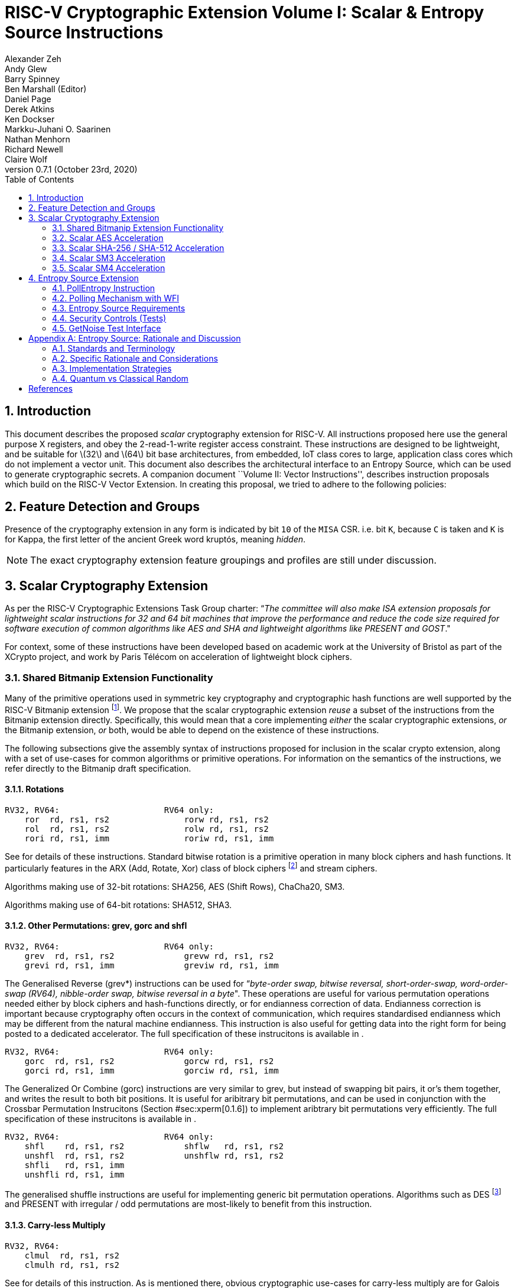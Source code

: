 
= RISC-V Cryptographic Extension Volume I: Scalar & Entropy Source Instructions
Alexander Zeh; Andy Glew; Barry Spinney; Ben Marshall (Editor); Daniel Page; Derek Atkins; Ken Dockser; Markku-Juhani O. Saarinen; Nathan Menhorn; Richard Newell; Claire Wolf
v0.7.1 (October 23rd, 2020)
:doctype: article:
:lang: en
:toc: left
:numbered:


[[sec:scalar:intro]]
== Introduction

This document describes the proposed _scalar_ cryptography extension for
RISC-V. All instructions proposed here use the general purpose X
registers, and obey the 2-read-1-write register access constraint. These
instructions are designed to be lightweight, and be suitable for
latexmath:[$32$] and latexmath:[$64$] bit base architectures, from
embedded, IoT class cores to large, application class cores which do not
implement a vector unit. This document also describes the architectural
interface to an Entropy Source, which can be used to generate
cryptographic secrets. A companion document ``Volume II: Vector
Instructions'', describes instruction proposals which build on the
RISC-V Vector Extension. In creating this proposal, we tried to adhere
to the following policies:

[[sec:scalar:features]]
== Feature Detection and Groups

Presence of the cryptography extension in any form is indicated
by bit `10` of the `MISA` CSR.
i.e. bit `K`, because `C` is taken and `K` is for Kappa, the
first letter of the ancient Greek word kruptós,
meaning _hidden_.

NOTE: The exact cryptography extension feature groupings and profiles
are still under discussion.

[[sec:scalar]]
== Scalar Cryptography Extension

As per the RISC-V Cryptographic Extensions Task Group charter: “_The
committee will also make ISA extension proposals for lightweight scalar
instructions for 32 and 64 bit machines that improve the performance and
reduce the code size required for software execution of common
algorithms like AES and SHA and lightweight algorithms like PRESENT and
GOST_."

For context, some of these instructions have been developed based on
academic work at the University of Bristol as part of the XCrypto
project, and work by Paris Télécom on acceleration of lightweight block
ciphers.

[[sec:scalar:bitmanip]]
=== Shared Bitmanip Extension Functionality

Many of the primitive operations used in symmetric key cryptography and
cryptographic hash functions are well supported by the RISC-V Bitmanip
extension footnote:[At the time of writing, the Bitmanip extension is
still undergoing standardisation. Please refer to the Bitmanip draft
specification directly for the latest information, as it may be slightly
ahead of what is described here.]. We propose that the scalar
cryptographic extension _reuse_ a subset of the instructions from the
Bitmanip extension directly. Specifically, this would mean that a core
implementing _either_ the scalar cryptographic extensions, _or_ the
Bitmanip extension, _or_ both, would be able to depend on the existence
of these instructions.

The following subsections give the assembly syntax of instructions
proposed for inclusion in the scalar crypto extension, along with a set
of use-cases for common algorithms or primitive operations. For
information on the semantics of the instructions, we refer directly to
the Bitmanip draft specification.

[[sec:scalar:bitmanip:rotate]]
==== Rotations

....
RV32, RV64:                     RV64 only:
    ror  rd, rs1, rs2               rorw rd, rs1, rs2
    rol  rd, rs1, rs2               rolw rd, rs1, rs2
    rori rd, rs1, imm               roriw rd, rs1, imm
....

See for details of these instructions. Standard bitwise rotation is a
primitive operation in many block ciphers and hash functions. It
particularly features in the ARX (Add, Rotate, Xor) class of block
ciphers
footnote:[https://www.cosic.esat.kuleuven.be/ecrypt/courses/albena11/slides/nicky_mouha_arx-slides.pdf]
and stream ciphers.

Algorithms making use of 32-bit rotations: SHA256, AES (Shift Rows),
ChaCha20, SM3.

Algorithms making use of 64-bit rotations: SHA512, SHA3.

[[sec:scalar:bitmanip:grev]]
==== Other Permutations: grev, gorc and shfl

....
RV32, RV64:                     RV64 only:
    grev  rd, rs1, rs2              grevw rd, rs1, rs2
    grevi rd, rs1, imm              greviw rd, rs1, imm
....

The Generalised Reverse (grev*) instructions can be used for
“_byte-order swap, bitwise reversal, short-order-swap, word-order-swap
(RV64), nibble-order swap, bitwise reversal in a byte_". These
operations are useful for various permutation operations needed either
by block ciphers and hash-functions directly, or for endianness
correction of data. Endianness correction is important because
cryptography often occurs in the context of communication, which
requires standardised endianness which may be different from the natural
machine endianness. This instruction is also useful for getting data
into the right form for being posted to a dedicated accelerator. The
full specification of these instrucitons is available in .

....
RV32, RV64:                     RV64 only:
    gorc  rd, rs1, rs2              gorcw rd, rs1, rs2
    gorci rd, rs1, imm              gorciw rd, rs1, imm
....


The Generalized Or Combine (gorc) instructions are very similar to grev,
but instead of swapping bit pairs, it or’s them together, and writes the
result to both bit positions. It is useful for aribitrary bit
permutations, and can be used in conjunction with the Crossbar
Permutation Instrucitons (Section #sec:xperm[0.1.6]) to implement
aribtrary bit permutations very efficiently. The full specification of
these instrucitons is available in .

....
RV32, RV64:                     RV64 only:
    shfl    rd, rs1, rs2            shflw   rd, rs1, rs2
    unshfl  rd, rs1, rs2            unshflw rd, rs1, rs2
    shfli   rd, rs1, imm
    unshfli rd, rs1, imm
....


The generalised shuffle instructions are useful for implementing generic
bit permutation operations. Algorithms such as DES footnote:[One might
reasonably argue that given the heritage of DES, it’s support shouldn’t
really be any sort of consideration for a forward looking ISA like
RISC-V.] and PRESENT with irregular / odd permutations are most-likely
to benefit from this instruction.

==== Carry-less Multiply

....
RV32, RV64:
    clmul  rd, rs1, rs2
    clmulh rd, rs1, rs2
....

See for details of this instruction. As is mentioned there, obvious
cryptographic use-cases for carry-less multiply are for Galois Counter
Mode (GCM) block cipher operations
footnote:[https://en.wikipedia.org/wiki/Galois/Counter_Mode]. GCM is
recommended by NIST as a block cipher mode of operation , and is the
only _required_ mode for the TLS 1.3 protocol.

==== Logic With Negate

....
RV32, RV64:
    andn rd, rs1, rs2
    orn  rd, rs1, rs2
    xorn rd, rs1, rs2
....

See for details of these instructions. These instructions are useful
inside hash functions, block ciphers and for implementing software based
side-channel countermeasures like masking. The andn instruction is also
useful for constant time word-select in systems without the ternary
Bitmanip cmov instruction.

Useful for: SHA3 Chi step, bitsliced function implementations and
software based power/EM side-channel countermeasures based on masking.

==== Packing

....
RV32, RV64:                         RV64:
    pack rd, rs1, rs2                   packw rd, rs1, rs2
    packu rd, rs1, rs2                  packuw rd, rs1, rs2
    packh rd, rs1, rs2
....


See for details of these instructions. Some lightweight block ciphers
(e.g. SPARX ) use sub-word data types in their primitives. The Bitmanip
pack instructions are useful for performing rotations on 16-bit data
elements. They are also useful for re-arranging halfwords within words,
and generally getting data into the right shape prior to applying
transforms. This is particularly useful for cryptographic algorithms
which pass inputs around as byte strings, but can operate on words made
out of those byte strings.

Algorithms with sub-word rotations/shifts: SPARX.

Algorithms benefiting from packing bytes into words: AES, SHA2, SHA3.

[[sec:xperm]]
==== Crossbar Permutation Instructions

....
RV32, RV64:
    xperm.n rd, rs1, rs2
    xperm.b rd, rs1, rs2
....

See for a complete description of this instruction.

The xperm.n instruction operates on nibbles. The register contains a
vector of latexmath:[$\XLEN/4$] latexmath:[$4$]-bit elements. The
register contains a vector of latexmath:[$\XLEN/4$] latexmath:[$4$]-bit
indexes. The result is each element in replaced by the indexed element
in , or zero if the index into is out of bounds.

The xperm.b instruction operates on bytes. The register contains a
vector of latexmath:[$\XLEN/8$] latexmath:[$8$]-bit elements. The
register contains a vector of latexmath:[$\XLEN/8$] latexmath:[$8$]-bit
indexes. The result is each element in replaced by the indexed element
in , or zero if the index into is out of bounds.

The instruction can be used to implement aribitrary bit permutations.
For cryptography, they can accelerate bit-sliced implementations,
permutation layers of block ciphers, masking based countermeasures and
SBox operations.

Figure #fig:example:xperm[[fig:example:xperm]] shows example
implementations of the latexmath:[$4$]-bit PRINCE SBox using the
instructions. Other lightweight block ciphers using latexmath:[$4$]-bit
SBoxes include PRESENT, Rectangle, GIFT, Twine, Skinny, MANTIS, Midori .

National ciphers using latexmath:[$8$]-bit SBoxes include Camellia
(Japan), Aria (Korea), AES (USA, Belgium), SM4 (China) and Kuznyechik
(Russia). All of these SBoxes can be implemented efficiently, in
constant time, using the xperm.b
instructionfootnote:[http://svn.clairexen.net/handicraft/2020/lut4perm/demo02.cc].
Note that this technique is also suitable for masking based side-channel
countermeasures.

....
prince_sbox_rv64:
    li  t0, 0x4D5E087619CA23FB  // Load the prince block cipher SBox
    xperm.n a0, t0, a0          // a0.4[i] = t0.4[a0.4[i]]
    ret

prince_sbox_rv32:
    li  t0, 0x4D5E0876  // Load last  8 elements of prince sbox
    li  t1, 0x19CA23FB  // Load first 8 elements of prince sbox
    li  t2, 0x88888888  // Bit mask for MS bits of index nibbles.
    xperm.n a1, t1, a0  // a1.4[i] = t1.4[a0.4[i]] if a0.4[i] < 8 else 0
    xor     a0, a0, t2  // Toggle MS bit of each nibble in input vector
    xperm.n a0, t0, a0  // a0.4[i] = t1.4[a0.4[i]] if a0.4[i] < 8 else 0
    or      a0, a0, a1  // Or results together.
    ret
....



[[sec:scalar:aes]]
=== Scalar AES Acceleration

This section details proposals for acceleration of the AES block cipher
within a scalar RISC-V core, obeying the two-read-one-write constraint
on general purpose register file accesses. Supporting material,
including rationale and a design space exploration for these
instructions can be found in .

[[sec:scalar:aes:rv32]]
==== RV32 Instructions

....
aes32esi  rd, rs1, rs2, bs // Encrypt: SubBytes
aes32esmi rd, rs1, rs2, bs // Encrypt: SubBytes & MixColumns
aes32dsi  rd, rs1, rs2, bs // Decrypt: SubBytes
aes32dsmi rd, rs1, rs2, bs // Decrypt: SubBytes & MixColumns
....

These instructions are a very lightweight proposal, derived from . They
are designed to enable a partial T-Table based implementation of AES in
hardware, where the SubBytes, ShiftRows and MixColumns transformations
are all rolled into a single instruction, with the per-byte results then
accumulated. The bs immediate operand is a 2-bit _Byte Select_, and
indicates which byte of the input word is operated on. SAIL Model code
for each instruction is found in figure
#fig:sail:aes:rv32[[fig:sail:aes:rv32]].

These instructions use the Equivalent Inverse Cipher construction . This
affects the computation of the KeySchedule, as shown in .

....
function clause execute   (AES32 (bs, rs2, rs1, rd, op))={
  let rs1_val : xlenbits = X(rs1);
  let rs2_val : xlenbits = X(rs2);
  let shamt   : bits(6)  = (0b0 @ bs @ 0b000); /* shamt = bs*8 */
  let si      : bits(8)  = (rs2_val >> shamt)[7..0]; /* SBox Input */
  let so      : bits(8)  = if (aes_op_fwd(op)) then aes_sbox_fwd(si)
                                                else aes_sbox_inv(si);
  let mixed   : xlenbits =
    if(aes_op_does_mix(op)) then
      if(aes_op_fwd(op)) then aes_mixcolumn_byte_fwd(so)
                          else aes_mixcolumn_byte_inv(so)
    else
        0x000000 @ so;
  let result  : xlenbits = rs1_val ^ (mixed << shamt) ^ (mixed >> (0b100000-shamt));
  X(rd)       = result;
  RETIRE_SUCCESS
}
....

[[sec:scalar:aes:rv64]]
==== RV64 Instructions

....
aes64ks1i rd, rs1, rcon // KeySchedule: SubBytes, Rotate, Round Const
aes64ks2  rd, rs1, rs2  // KeySchedule: XOR summation
aes64im   rd, rs1       // KeySchedule: InvMixColumns for Decrypt
aes64esm  rd, rs1, rs2  // Round: ShiftRows, SubBytes, MixColumns
aes64es   rd, rs1, rs2  // Round: ShiftRows, SubBytes
aes64dsm  rd, rs1, rs2  // Round: InvShiftRows, InvSubBytes, InvMixColumns
aes64ds   rd, rs1, rs2  // Round: InvShiftRows, InvSubBytes
....

These instructions are for RV64 only. They implement the SubBytes,
ShiftRows and MixColumns transformations of AES. Each round instruction
takes two 64-bit registers as input, representing the 128-bit state of
the AES cipher, and outputs one 64-bit result, i.e. half of the next
round state. The byte mapping of input register values to AES state and
output register values is shown in . Pseudocode for the instructions is
illustrated in .

* The / instructions are used in the encrypt KeySchedule. implements the
  rotation, SubBytes and Round Constant addition steps. implements the
  remaining xor operations.

* The instruction applies the inverse MixColumns transformation to two
  columns of the state array, packed into a single 64-bit register. It is
  used to create the inverse cipher KeySchedule, according to the
  equivalent inverse cipher construction in .

* The / instructions perform the (Inverse) SubBytes, ShiftRows and
  MixColumns Transformations.

* The / instructions perform the (Inverse) SubBytes and ShiftRows
  Transformations. They are used for the last round only.

* Computing the next round state uses two instructions. The high or low
  8 bytes of the next state are selected by swapping the order of the
  source registers. The following code snippet shows one round of the AES
  block encryption. t0 and t1 hold the current round state. t2 and t3 hold
  the next round state.
+
....
aes64esm t2, t0, t1 // ShiftRows, SubBytes, MixColumns bytes 0..7
aes64esm t3, t1, t0 // "          "         "          "     8..15
....

This proposal requires latexmath:[$6$] instructions per AES round:
latexmath:[$2$] instructions to load the round key, latexmath:[$2$] to
add the round key to the current state and latexmath:[$2$] of the
relevant AES encrypt/decrypt instructions to perform the SubBytes,
ShiftRows and MixColumns round functions. An un-rolled AES-128 block
encryption with an offline KeySchedule hence requires latexmath:[$69$]
instructions in total.

These instructions are amenable to macro-op fusion. The recommended
sequences are:

....
aes64esm rd1, rs1, rs2 // Different destination registers,
aes64esm rd2, rs2, rs1 // identical source registers with swapped order.
....

This is similar to the recommended , sequence in the M extension to
compute a full latexmath:[$32*32->64$] bit multiplication result .

Unlike the latexmath:[$32$]-bit AES instructions, the
latexmath:[$64$]-bit variants _do not_ use the Equivalent Inverse Cipher
construction .

image:diagrams/aes-rv64-state.png[ Mapping of AES state between input
and output registers for the round instructions. Rout1 is given by , and
Rout2 by . The ShiftRows blocks show how to select the relevant
latexmath:[$8$] bytes for further processing from the concatenation rs2
|| rs1. ,scaledwidth=80.0%]

....
function crypto_aes64   (rd    , rs1   , rs2   , enc , mix )  = {
  let sr : bits( 64) = match enc {
    true  => aes_rv64_shiftrows_fwd(X(rs2)[63..0], X(rs1)[63..0]), /*Encrypt*/
    false => aes_rv64_shiftrows_inv(X(rs2)[63..0], X(rs1)[63..0])  /*Decrypt*/
  };
  let wd : bits( 64) = sr[63..0];
  let sb : bits( 64) = match enc {
    true  => aes_apply_fwd_sbox_to_each_byte(wd),               /* Encrypt */
    false => aes_apply_inv_sbox_to_each_byte(wd)                /* Decrypt */
  };
  X(rd)  = match (mix, enc) {
    (true,true ) => aes_mixcolumn_fwd(sb[63..32]) @ aes_mixcolumn_fwd(sb[31..0]),
    (true,false) => aes_mixcolumn_inv(sb[63..32]) @ aes_mixcolumn_inv(sb[31..0]),
    (false, _  ) => sb
  };
  RETIRE_SUCCESS
}

function clause execute (AES64_KS1I (rcon,rs1,rd)) = {
    let tmp1  : bits(32) = X(rs1)[63..32];
    let rc    : bits(32) = aes_decode_rcon(rcon);
    let tmp2  : bits(32) = if rcon==0xA then tmp1 else ror32(tmp1, 8);
    let tmp3  : bits(32) = aes_sbox_fwd(tmp2[31..24]) @ aes_sbox_fwd(tmp2[23..16]) @
                           aes_sbox_fwd(tmp2[15.. 8]) @ aes_sbox_fwd(tmp2[ 7.. 0]) ;
    let result : bits(64) = (tmp3 ^ rc) @ (tmp3 ^ rc);
    X(rd)      = EXTZ(result); RETIRE_SUCCESS
}

function clause execute (AES64_KS2 (rs2,rs1,rd)) = {
    let w0 : bits(32) = X(rs1)[63..32] ^ X(rs2)[31..0];
    let w1 : bits(32) = X(rs1)[63..32] ^ X(rs2)[31..0] ^ X(rs2)[63..32];
    X(rd)  = w1 @ w0; RETIRE_SUCCESS
}

function clause execute (AES64_IM (rs1,rd)) = {
    let w0 : bits(32) = aes_mixcolumn_inv(X(rs1)[31.. 0]);
    let w1 : bits(32) = aes_mixcolumn_inv(X(rs1)[63..32]);
    X(rd)  = w1 @ w0; RETIRE_SUCCESS
}
....



[[sec:scalar:sha2]]
=== Scalar SHA-256 / SHA-512 Acceleration

==== SHA-256 Instructions

....
RV32 / RV64:
    sha256sig0 rd, rs1
    sha256sig1 rd, rs1
    sha256sum0 rd, rs1
    sha256sum1 rd, rs1
....

The ssha256.* instructions implement the four latexmath:[$\sigma$] and
latexmath:[$\sum$] functions used in the SHA256 hash function . These
operations are be supported for a both RV32 and RV64 targets. For RV32,
the entire XLEN source register is operated on. For RV64, the low
32-bits of the XLEN register are read and operated on, with the result
_zero_ extended to XLEN bits. Though named for SHA256, the instructions
work for both the SHA-224 and SHA-256 parameterisations as described in
. SAIL Model code for each instruction is found in figure
#fig:sail:sha256[[fig:sail:sha256]].

....
function crypto_sha256   (op        , rd    , rs1   ) =  {
  let inb    : bits(32) = X(rs1)[31..0];
  let result : bits(32) = match op {
    OP_SHA256_SIG0 => ror32(inb ,07) ^ ror32(inb ,18) ^ (inb >>  3),
    OP_SHA256_SIG1 => ror32(inb ,17) ^ ror32(inb ,19) ^ (inb >> 10),
    OP_SHA256_SUM0 => ror32(inb , 2) ^ ror32(inb, 13) ^ ror32(inb,22),
    OP_SHA256_SUM1 => ror32(inb , 6) ^ ror32(inb, 11) ^ ror32(inb,25)
  };
  X(rd) = EXTZ(result);
  RETIRE_SUCCESS
}
....

==== SHA-512 Instructions

....
RV32:                           RV64:
    sha512sig0h rd, rs1, rs2        sha512sig0 rd, rs1
    sha512sig0l rd, rs1, rs2        sha512sig1 rd, rs1
    sha512sig1h rd, rs1, rs2        sha512sum0 rd, rs1
    sha512sig1l rd, rs1, rs2        sha512sum1 rd, rs1
    sha512sum0r rd, rs1, rs2
    sha512sum1r rd, rs1, rs2
....


The instructions implement the four latexmath:[$\sigma$] and
latexmath:[$\sum$] functions used in the SHA512 hash function .

The RV32 instructions work by concatenating the two 32-bit rs1 and rs2
registers into a 64-bit word. The high or low 32-bits of the full 64-bit
function result are then written to the destination register depending
on the instruction.

For the instructions, the operation is based purely on rotations; the
high or low 32-bits of the result can be selected by swapping the input
source registers to the instruction. For the instructions, which include
shifts, the l instruction writes the _low_ 32-bits of the
latexmath:[$\sigma$] transform, and the h instruction writes the _high_
32-bits.

The RV64 instructions compute the entire latexmath:[$\sigma$] and
latexmath:[$\sum$] functions based on a single input register, and write
the result to rd.

Though named for the SHA-512 parameterisation, the instructions can be
used for all of the SHA-384, SHA-512, SHA-512/224 and SHA-512/256
parameterisations as described in .

SAIL Model code for the RV32 and RV64 instructions can be found in
Figure #fig:sail:sha512:rv32[[fig:sail:sha512:rv32]] and Figure
#fig:sail:sha512:rv64[[fig:sail:sha512:rv64]] respectivley.

....
function crypto_sha512_rv32  (op             , rd    , rs1   , rs2   ) = {
  let r1     : bits(32) = X(rs1)[31..0];
  let r2     : bits(32) = X(rs2)[31..0];
  let result : bits(32) = match op {
    OP_SHA512_SIG0L => (r1>> 1)^(r1>> 7)^(r1>> 8)^(r2<<31)^(r2<<25)^(r2<<24),
    OP_SHA512_SIG0H => (r1>> 1)^(r1>> 7)^(r1>> 8)^(r2<<31)         ^(r2<<24),
    OP_SHA512_SIG1L => (r1<< 3)^(r1>> 6)^(r1>>19)^(r2>>29)^(r2<<26)^(r2<<13),
    OP_SHA512_SIG1H => (r1<< 3)^(r1>> 6)^(r1>>19)^(r2>>29)         ^(r2<<13),
    OP_SHA512_SUM0R => (r1<<25)^(r1<<30)^(r1>>28)^(r2>> 7)^(r2>> 2)^(r2<< 4),
    OP_SHA512_SUM1R => (r1<<23)^(r1>>14)^(r1>>18)^(r2>> 9)^(r2<<18)^(r2<<14)
  };
  X(rd) = EXTZ(result);
  RETIRE_SUCCESS
}
....

....
function crypto_sha512_rv64   (op             , rd    , rs1   ) =  {
  let inb    : bits(64) = X(rs1)[63..0];
  let result : bits(64) = match op {
    OP_SHA512_SIG0 => ror64(inb,  1) ^ ror64(inb,  8) ^ (inb >> 7),
    OP_SHA512_SIG1 => ror64(inb, 19) ^ ror64(inb, 61) ^ (inb >> 6),
    OP_SHA512_SUM0 => ror64(inb, 28) ^ ror64(inb, 34) ^ ror64(inb ,39),
    OP_SHA512_SUM1 => ror64(inb, 14) ^ ror64(inb, 18) ^ ror64(inb ,41)
  };
  X(rd) = EXTZ(result);
  RETIRE_SUCCESS
}
....



[[sec:scalar:sm3]]
=== Scalar SM3 Acceleration

These instructions are designed to accelerate the SM3 secure hash
function. They are based on work done in , and follow the same pattern
as the scalar SHA2 instructions (See
<<sec:scalar:sha2>>).

....
RV32, RV64:
    sm3p1 rd, rs1
    sm3p0 rd, rs1
....

The instructions implement versions of the latexmath:[$P_0$] and
latexmath:[$P_1$] permutations, per the SM3 specification . SAIL Model
code for each instruction is found in figure
#fig:sail:sm3[[fig:sail:sm3]].

....
function crypto_sm3   (op     , rd    , rs1   ) =  {
  let r1    : bits(32) = X(rs1)[31..0];
  let result  : bits(32) = match op {
    P0  => r1 ^ rol32(r1 , 9) ^ rol32(r1 ,17),
    P1  => r1 ^ rol32(r1 ,15) ^ rol32(r1 ,23)
  };
  X(rd)       = EXTZ(result);
  RETIRE_SUCCESS
}
....



[[sec:scalar:sm4]]
=== Scalar SM4 Acceleration

This section proposes acceleration instructions for the SM4 block
cipher.

....
RV32 / RV64:
    sm4ed rd, rs1, rs2, bs
    sm4ks rd, rs1, rs2, bs
....

The instructions are taken from proposals found in . They are very
lightweight and require only a single SBox instance. They are designed
to give an very high performance improvement with minimal area
requirements, and resemble a TTables-esq software implementation.

* - Encrypt/Decrypt instruction. Applies the SBox and latexmath:[$L$]
transformations as part of the round function.
* - KeySchedule instruction. Applies the SBox and latexmath:[$L'$]
transformations as part of the KeySchedule.

SAIL Model code for each instruction is found in figure
#fig:sail:sm4[[fig:sail:sm4]].

....
function clause execute (SM4_ED (bs,rs2,rs1,rd)) = {
  let shamt : bits(6)  = (0b0 @ bs @ 0b000); /* shamt = bs*8 */
  let sb_in : bits(8)  = (X(rs2) >> shamt)[7..0];
  let x     : bits(32) = 0x000000 @ sm4_sbox(sb_in);
  let y     : bits(32) = x ^  (x               <<  8) ^ ( x               <<  2) ^
                              (x               << 18) ^ ((x & 0x0000003F) << 26) ^
                             ((x & 0x000000C0) << 10);
  let z     : bits(32) = (y << shamt) ^ (y >> (0b100000-shamt));
  let result: bits(32) = z ^ X(rs1)[31..0];
  X(rd)                = EXTZ(result);
  RETIRE_SUCCESS
}

function clause execute (SM4_KS (bs,rs2,rs1,rd)) = {
  let shamt : bits(6)  = (0b0 @ bs @ 0b000); /* shamt = bs*8 */
  let sb_in : bits(8)  = (X(rs2) >> shamt)[7..0];
  let x     : bits(32) = 0x000000 @ sm4_sbox(sb_in);
  let y     : bits(32) = x ^ ((x & 0x00000007) << 29) ^ ((x & 0x000000FE) <<  7) ^
                             ((x & 0x00000001) << 23) ^ ((x & 0x000000F8) << 13) ;
  let z     : bits(32) = (y << shamt) ^ (y >> (0b100000-shamt));
  let result: bits(32) = z ^ X(rs1)[31..0];
  X(rd)                = EXTZ(result);
  RETIRE_SUCCESS
}
....



[[sec:entropy-source]]
== Entropy Source Extension

The proposed RISC-V TRNG ISA is primarily an Entropy Source (ES)
interface. A valid implementation should satisfy properties that allow
it to be used to _seed_ standard and nonstandard cryptographic DRBGs of
virtually any state size and security level.

The purpose of this baseline specification is to guarantee that a
simple, device-independent driver component (e.g. in Linux kernel,
embedded firmware, or a cryptographic library) can use the ISA
instruction to generate truly random bits. See
<<sec:entropy-appendix>> for further
discussion. This section is also supported by .

TODO: Reference to paper.

[[sec:es-pollentropy]]
=== PollEntropy Instruction

The main ISA-level interface consists of a single pseudoinstruction,
that returns a 32/64-bit value in a CPU register. It is invoked in
*Machine Mode* (which may be the only mode) as follows:

RV32, RV64 pollentropy rd // Poll randomness. Encoding: csrrs rd,
mentropy, x0

The pseudoinstruction reads XLEN bits from the mentropy read-only
machine-mode CSR described in Table #tab:mentropy[[tab:mentropy]].

. The mentropy CSR. It uses address 0xF15, indicating it is a standard
read-only machine-mode CSR.
[cols="^,^,<",options="header",]
|=======================================================================
|Bits |Name |Description
|`63:32` |_Set to 0_ |Upper bits are set to zero in RV64.

|`31:30` |`OPST` |Status: `BIST` (00), `ES16` (01), `WAIT` (10), `DEAD`
(11).

|`29:24` |_reserved_ |For future use by the RISC-V specification.

|`23:16` |_custom_ |Reserved for custom and experimental use.

|`15: 0` |`seed` |16 bits of randomness, only when `OPST=ES16`.
|=======================================================================

The instruction is *non-blocking* and returns immediately, either with
two status bits `mentropy[31:30]` = `OPST` set to `ES16` (01),
indicating successful polling, or with *no* entropy and one of three
polling failure statuses `BIST` (00), `WAIT` (10), or `DEAD` (11),
discussed below.

The sixteen bits of randomness in `mentropy[15:0]`=`seed` polled with
`ES16` status *must be cryptographically conditioned* before they can be
used as (up to 8 bits of) keying material. When `OPST` is not `ES16`,
`seed` should be set to 0. An implementation may safely set reserved and
custom bits to zeros. A polling software interface should ignore their
contents.

The Status Bits at `mentropy[31:30]`=`OPST`:

* indicates that Built-In Self-Test ``on-demand'' (BIST) statistical
testing is being performed. In typical implementations, `BIST` will last
only a few milliseconds, up to a few hundred. If the system returns
temporarily to `BIST` from any other state, this signals a non-fatal
(usually non-actionable) self-test alarm. BIST is also used to signal
test mode ().
* indicates success; the low bits `mentropy[15:0]` will have 16 bits of
randomness which must be guaranteed to have at least 8 bits true entropy
regardless of implementation. For example, `0x4000ABCD` is a valid
`ES16` status output on RV32, with `0xABCD` being the `seed` value.
* means that a sufficient amount of entropy is not yet available. This
is not an error condition and may (in fact) be more frequent than ES16,
since true entropy sources may not have very high bandwidth. If polling
in a loop, we suggest calling (wait for interrupt) before the next poll.
* is an unrecoverable self-test error. This may indicate a hardware
fault, a security issue, or (extremely rarely) a type-1 statistical
false positive in the continuous testing procedures. Implementations do
not need to implement `DEAD` as it may not require an end-user
notification; an immediate lock-down may be a more appropriate response
in dedicated security devices.

[[sec:es-polling]]
=== Polling Mechanism with WFI

[#fig:esstate_tikz]#[fig:esstate_tikz]#

Figure #fig:esstate_tikz[[fig:esstate_tikz]] illustrates operational
state (`OPST`) transitions. The state is usually either `WAIT` or
`ES16`. There are no mandatory interrupts. However, the polling
mechanism should be implemented in a way that allows even generic
non-interrupt drivers to benefit from interrupts.

We specifically recommend against busy-loop polling on this instruction
as it may have relatively low bandwidth. Even though no specific
interrupt sequence is specified, it is required that the (wait for
interrupt) instruction is available and does not trap on systems that
implement . The RISC-V ISA allows to be implemented as a . As a minimum
requirement for portable drivers, a `WAIT` or `BIST` from should be
followed by a before another instruction is issued. There is no need to
poll after a `DEAD` state.

To guarantee that no sensitive data is read twice and that different
callers don’t get correlated output, it is suggested that hardware
implements ``wipe-on-read'' on the randomness pathway during each read
(successful poll). For the same reasons, only complete and fully
processed randomness words shall be made available via (no
half-conditioned buffers or even full buffers in `WAIT` state – even if
they are to be ignored by compliant callers).

[[sec:req-es]]
=== Entropy Source Requirements

[#sec:req-entropy]#[sec:req-entropy]# [#sec:req-iid]#[sec:req-iid]#
[#sec:req-state]#[sec:req-state]#

Output `SEED` from is not necessarily fully conditioned randomness due
to hardware limitations of smaller, low-powered implementations. However
minimum requirements are defined. Therefore a caller should not use the
output directly but poll twice the amount of required entropy,
cryptographically condition (hash) it, and use that to seed a
cryptographic DRBG.

* *Entropy Requirement.* Each 16-bit output sample (`SEED`) must have
more than 8 bits of independent, unpredictable entropy. This minimum
requirement is satisfied if (in a NIST SP 800-90B assessment) 128 bits
of output entropy can be obtained from each 256-bit
(latexmath:[$16 \times 16$]-bit) output sequence via a vetted
cryptographic conditioning algorithm (see Section 3.1.5.1.2 in ).
+
Driver developers may make this conservative assumption but are not
prohibited from using more than twice the number of seed bits relative
to the desired resulting entropy.
* *I.I.D. Requirement.* The output must be _Independent and Identically
Distributed_ (IID), meaning that the output distribution does not
deteriorate over time and that output words do not convey information
about each other. This requirement is satisfied if the construction of
the physical source and sampling mechanism suggests nothing against the
IID assumption and the IID tests in Section 5 of NIST SP 800-90B are
consistently passed.
* *Secret State Size Requirement.* A implementation can also output
fully conditioned, perfectly distributed numbers. However, it is
required that if a DRBG is used as a source, it must have an internal
state with at least 256 bits of secret entropy (Example: a CTR_DRBG
built from AES-128 is never sufficient). In general, any implementation
of that limits the security strength shall not reduce it to less than
256 bits.

[[sec:security-controls]]
=== Security Controls (Tests)

Security controls are not mandatory for RISC-V but are required for
security certification. The primary purpose of a cryptographic entropy
source is to produce secret keying material. In almost all cases a
hardware entropy source must implement appropriate _security controls_
to guarantee unpredictability, prevent leakage, detect attacks, and to
deny adversarial control over the entropy output or ts generation
mechanism.

Many of the security controls built into the device are called ``health
checks.'' Health checks can take the form of integrity checks, start-up
tests, and on-demand tests. These tests can be implemented in hardware
or firmware; typically both. Several are mandated by standards such as
NIST SP 800-90B . The choice of appropriate health tests depends on the
certification target, system architecture, the threat model, entropy
source type, and other factors.

Health checks are not intended for hardware diagnostics but for
detecting security issues – hence the default action should be aimed at
damage control (prevent weak crypto keys from being generated).
Additional ``debug'' mechanisms may be implemented if necessary, but
then the device must be outside production use.

* *On-demand testing.* A sequence of simple tests is invoked via
resetting, rebooting, or powering-up the hardware (not an ISA signal).
The implementation will simply return `BIST` during the initial start-up
self-test period; in any case, the driver must wait for them to finish
before starting cryptographic operations. Upon failure the entropy
source will enter a no-output `DEAD` state.
* *Continuous checks.* If an error is detected in continuous tests or
environmental sensors, the entropy source will enter a no-output state.
We define that a non-critical alarm is signaled if the entropy source
returns to `BIST` state from live (`WAIT` or `ES16`) states. Such a
`BIST` alarm should be latched until polled at least once. Critical
failures will result in `DEAD` state immediately. A hardware-based
continuous testing mechanism must not make statistical information
externally available, and it must be zeroized periodically or upon
demand via reset, power-up, or similar signal.
* *Fatal error states,* Since the security of most cryptographic
operations depends on the entropy source, a system-wide ``default deny''
security policy approach is appropriate for most entropy source
failures. A hardware test failure should at least result in the `DEAD`
state and possibly reset/halt. It’s a show stopper: The entropy source
(or its cryptographic client application) _must not_ be allowed to run
if its secure operation can’t be guaranteed.

=== GetNoise Test Interface

The optional GetNoise interface allows access to ``raw noise'' and is
mainly intended for manufacturer tests and validation of security
modules. It is must not be used as a source of randomness or for other
production use. Its contents and behavior must be interpreted in the
context of mvendorid, marchid, and mimpid CSR identifiers, so is
effectively ``custom''.

The interface consists of the mnoise machine-mode CSR, which (unlike
mentropy) is read-write. We define a pseudoinstruction for reading it:

RV32, RV64 getnoise rd // Noise source test. Encoding: csrrs rd, mnoise,
x0

The Crypto ISE defines the semantics of only single bit, `mnoise[31]`,
which is named `NOISE_TEST`. The only universal function is for
enabling/disabling this interface. This is because the test interface
effectively disables ; this way a soft reset can also reset this
feature.

The mnoise CSR uses address 0x7A9, indicating it is a standard
read-write machine-mode CSR. This places it adjacently to debug/trace
CSRs, indicating that it is not expected to be used in production.

When `NOISE_TEST = 1` in and mnoise, and mentropy *must not* return
anything via `ES16`; we recommend that it is in `BIST` state. When
`NOISE_TEST` is again disabled, the entropy source shall return from
`BIST` via a zeroization and self-test mechanism (effectively a reset).

When not implemented (e.g. in virtual machines), can permanently read
zero (`0x00000000`). When available, but `NOISE_TEST = 0`, can return a
nonzero constant such as `0x00000001`.

The behavior of other input and output bits is left to the vendor.
Although not used in production, we recommend that the instruction is
always non-blocking.

[[sec:entropy-appendix]]
[appendix]
== Entropy Source: Rationale and Discussion

The security of cryptographic systems is based on secret bits and keys.
To prevent guessing, these bits need to be random, so they come from
True Random Number Generators (TRNGs).

As a fundamental security function, the generation of random numbers is
governed by numerous standards and technical requirements.

=== Standards and Terminology

A driving design goal for our architecture was for it to be easy to
implement, yet compatible with current versions of FIPS 140-3 and NIST
SP 800-90B , significantly updated standards that are only coming into
use in 2020. Naturally, the architecture should also support other RNG
frameworks such as German AIS 20 / 31 which is widely used in Common
Criteria evaluations.

These standards set many of the technical requirements for the design,
and we use their terminology if possible. Note that FIPS 140-3 / SP
800-90B (our main target) imposes requirements on min-entropy, while
AIS-31 discusses Shannon entropy as well.

These standards set many of the technical requirements for the design,
and we use their terminology if possible. The delineation of various
components is illustrated in Figure #fig:rng_tikz[[fig:rng_tikz]].

[[sec:intro-es]]
==== Entropy Source (ES)

Physical sources of true randomness are called Entropy Sources (ES) .
They are built by sampling and processing data from a noise source
(Section #sec:noise-sources[1.3.1]). Since these are directly based on
natural phenomena and are subject to environmental conditions (which may
be adversarial), they require features and sensors that monitor the
``health'' and quality of those sources. See
<<sec:security-controls>> for a discussion about
such security controls.

[[sec:intro-cond]]
==== Conditioning

Raw physical randomness (noise) sources are rarely statistically perfect
and some generate very large amounts of bits, which need to be
``debiased'' and reduced to a smaller number of bits. This process is
called conditioning. A secure hash function is an example of a
cryptographic conditioner. It is important to note that even though
hashing may make the output look more random, it does not increase its
entropy content.

Non-cryptographic conditioners and extractors such as von Neumann’s
``debiased coin tossing'' are easier to implement efficiently but may
reduce entropy content (in individual bits removed) more than
cryptographic hashes which mix the input entropy very efficiently.
However, they are not based on computational hardness assumptions and
are therefore inherently more future proof. See Section
#sec:noncrypto[1.3.4] for a more detailed discussion.

[[sec:intro-prng]]
==== Pseudorandom Number Generator (PRNG)

Pseudorandom Number Generators (PRNGs) use deterministic mathematical
formulas to create a large amount of random numbers from a smaller
amount of ``seed'' randomness. PRNGs are divided into cryptographic and
non-cryptographic ones.

Non-cryptographic PRNGs, such as the linear-congruential generators
found in many programming libraries, may generate statistically
satisfactory random numbers but must never be used for cryptographic
keying. This is because they are not designed to resist _cryptanalysis_;
it is usually possible to take some output and mathematically derive the
``seed'' or the internal state of the PRNG from it. This is a security
problem since knowledge of the state allows the attacker to compute
future or past outputs.

[[sec:intro-drbg]]
==== Deterministic Random Bit Generator (DRBG)

Cryptographic PRNGs are also known as Deterministic Random Bit
Generators (DRBGs), a term used by SP 800-90A . A strong cryptographic
algorithm such as AES or SHA-2/3 is used to produce random bits from a
seed. The secret seed material is like a cryptographic key; determining
the seed from the DRBG output is as hard as breaking AES or a strong
hash function. This also illustrates that the seed/key needs to be long
enough and come from a trusted Entropy Source. The DRBG should still be
frequently refreshed (reseeded) for forward and backward security.

[#fig:rng_tikz]#[fig:rng_tikz]#

=== Specific Rationale and Considerations

==== (Sect. #sec:es-pollentropy<<sec:es-pollentropy>> PollEntropy:

An entropy source does not require a high-bandwidth interface; a single
DRBG source initialization only requires 512 bits (256 bits of entropy)
and the DRBG state can be shared by any number of callers. Once
initiated, a DRBG requires new randomness only for the purposes of
forward security.

Without a polling-style mechanism the entropy source could hang for
thousands of cycles under some circumstances. The mechanism (at least
potentially) allows energy-saving sleep on MCUs and context switching on
a higher-end CPUs.

The reason for the particular `OPST` two-bit mechanism is to provide
redundancy. The ``fault'' bit combinations 11 (and 00) are more likely
for electrical reasons if feature discovery fails and the entropy source
is actually not available (this has happened to AMD ).

The 16-bit bandwidth was a compromise motivated by the desire to provide
redundancy in the return value, some protection against potential
Power/EM leakage (further alleviated by the 2:1 cryptographic
conditioning discussed in Section #sec:req-entropy[[sec:req-entropy]]),
and the desire to have all of the bits ``in the same place'' on both
RV32 and RV64 architectures for programming convenience.

==== (Sect. #sec:req-es[[sec:req-es]]) §E1, Entropy Requirement:

Rather than attempting to mathematically define the properties that the
entropy source output must satisfy, we define that it should pass SP
800-90B evaluation and certification when conditioned cryptographically
(``perfectly'') in ratio 2:1. This is our ``safety margin'' for
non-cryptographic conditioners.

Note that the min-entropy assessment methodology in SP 800-90B also has
a safety margin in its confidence intervals, and therefore there must be
consistently _more than_ 8 bits of entropy per 16-bit word. In practice,
we recommend the distribution to be significantly closer to uniform to
satisfy possible additional use cases and AIS 20 / 31 requirements (if
those can’t be met with a software conditioner).

Note that the usage of a vetted conditioner (such as SHA-2/3) was
specified for technical reasons related to SP 800-90B itself; non-vetted
conditioners may offer similar security.

The 128-bit output block size was selected because that is the output
size of the CBC-MAC conditioner specified in and also the smallest key
size we expect to see in applications.

==== (Sect. #sec:req-es[[sec:req-es]]) §E2, I.I.D. Requirement:

IID is an optional requirement in SP 800-90B but it is needed to prevent
information leakage between different entities that possibly share the
same entropy source. It also significantly simplifies certification and
vendor-independent driver development. The instruction itself can be
later expanded to support non-IID sources (e.g. via a different
immediate constant).

==== (Sect. #sec:req-es[[sec:req-es]]) §E3, Secret State Requirement:

DRBGs can be used to feed other (virtual) DRBGs but that does not
increase the absolute amount of entropy in the system. The entropy
source must be able to support current and future security standards and
applications. The 256-bit requirement maps to ``Category 5'' of NIST
Post-Quantum Cryptography (4.A.5 ``Security Strength Categories'' in )
and TOP SECRET schemes in Suite B and the newer U.S. Government CNSA
Suite .

_Source anonymization._ In some cases, an entropy source (or the circuit
that interfaces it) may have a uniquely identifiable hardware
``signature.'' This can be harmless or even useful in some applications
(as random sources may exhibit PUF-like features) but highly undesirable
in others (anonymized virtualized environments and enclaves). A DRBG
masks such statistical features.

==== (Sect. #sec:security-controls[[sec:security-controls]]) Security Controls:

Our approach is informed by the experience of designing and implementing
cryptographic protocols. Some of the most devastating practical attacks
against real-life cryptosystems have used inconsequential-looking
additional information, such as padding error messages or timing
information . In cryptography, such out-of-band information sources are
called ``oracles.''

This also applies to the raw noise source. The raw source interface has
been delegated to an optional vendor-specific test interface.
Importantly the test interface and the main interface should not be
operational at the same time.


_``The noise source state shall be protected from adversarial knowledge
or influence to the greatest extent possible. The methods used for this
shall be documented, including a description of the (conceptual)
security boundary’s role in protecting the noise source from adversarial
observation or influence.''_ –Noise Source Requirements, NIST SP 800-90B
.


The role of the RISC-V ISA implementation is to try to ensure that the
hardware-software interface minimizes avenues for adversarial
information flow; all status information that is unnecessary in normal
operation should be eliminated. We specifically urge implementers
against creating unnecessary information flows (``status oracles'') via
the custom bits or to allow the instruction to disable or affect the
TRNG output in any significant way. All information flows and
interaction mechanisms must be considered from an adversarial viewpoint
and implemented only if they are truly necessary and their security
impact can be fully understood.

For example, the entropy polling interface may not be ``constant time.''
The polling mechanism can be modeled as a rejection sampler; such a
timing oracle can reveal information about the noise source and the
rejection criteria, but usually not the random output itself. If these
are correlated, additional countermeasures are necessary.

==== (Sect. #sec:security-controls[[sec:security-controls]]) §T1, On-demand testing:

Interaction with hardware self-test mechanisms from the software side
should be minimal; the term ``on-demand'' does not mean that the
end-user or application program should be able to invoke them in the
field (the term is a throwback to an age of discrete, non-autonomous
crypto devices with human operators.)

==== (Sect. #sec:security-controls[[sec:security-controls]]) §T2, Continuous checks:

Physical attacks can occur while the device is running. The design
should avoid guiding such active attacks by revealing detailed status
information. Upon detection of an attack the default action should be
aimed at damage control – to prevent weak crypto keys from being
generated.

The statistical nature of some tests makes ``type-1'' false positives a
possibility. There may also be requirements for signaling of non-fatal
alarms; AIS 31 specifies ``noise alarms'' that can go off with
non-negligible probability even if the device is functioning correctly;
these can be signaled with `BIST`. There rarely is anything that can or
should be done about a non-fatal alarm condition in an operator-free,
autonomous system.

The state of statistical runtime health checks (such as counters) is
potentially correlated with some secret keying material, hence the
zeroization requirement.

==== (Sect. #sec:security-controls[[sec:security-controls]]) §T3, Fatal error states:

These tests can complement other integrity and tamper resistance
mechanisms (See Chapter 18 of for examples).

Some hardware random generators are, by their physical construction,
exposed to relatively non-adversarial environmental and manufacturing
issues. However, even such ``innocent'' failure modes may indicate a
_fault attack_ and therefore should be addressed as a system integrity
failure rather than as a diagnostic issue.

Security architects will understand to use permanent or hard-to-recover
``security-fuse'' lockdowns only if the threshold of a test is such that
the probability of false-positive is negligible over the entire device
lifetime.

=== Implementation Strategies

When considering implementation options and trade-offs one must look at
the entire information flow since each step is interconnected.

. *A Noise Source* generates private, unpredictable signals from stable
and well-understood physical random events.
. *Sampling* digitizes the noise signal into a raw stream of bits. This
raw data also needs to be protected by the design.
. *Continuous health tests* ensure that the noise source and its
environment meet their operational parameters.
. *Non-cryptographic conditioners* remove much of the bias and
correlation in input noise: Output entropy latexmath:[$\gg 4$]
bits/byte.
. *Cryptographic conditioners* produce nearly full entropy output,
completely indistinguishable from ideal random.
. *DRBG* takes in latexmath:[$\geq 256$] bits of seed entropy as keying
material and uses a ``one way'' cryptographic process to rapidly
generate bits on demand (without revealing the seed/state).

Steps 1-4 (possibly 5) are considered to be part of the Entropy Source
(ES) and provided by the instruction. Adding the software-side
cryptographic steps 5-6 and control logic complements it into a True
Random Number Generator (TRNG).

As a general rule, RISC-V specifies the ISA only. We provide some
additional requirements so that portable, vendor-independent middleware
and kernel components can be created. The actual hardware implementation
and certification is left to vendors and circuit designers; the
discussion in this section is purely informational.

While we do not require entropy source implementations to be certified
designs, we do expect that they behave in a compatible manner and do not
create unnecessary security risks to users. Self-evaluation and testing
following appropriate security standards is usually needed to achieve
this. NIST has made its SP 800-90B min-entropy estimation package freely
availablefootnote:[EntropyAssessment:
https://github.com/usnistgov/SP800-90B_EntropyAssessment] and similar
free tools are also availablefootnote:[(In German) AIS
31-Implementierung in JAVA:
https://www.bsi.bund.de/SharedDocs/Downloads/DE/BSI/Zertifizierung/Interpretationen/AIS_31_testsuit_zip]
for AIS 31 .

[[sec:noise-sources]]
==== Noise Sources

The theory of random signals and electrical noise became well
established in the post-World War II period . We will give some examples
of common noise sources that can be implemented in the processor itself
(using standard cells).

===== Ring Oscillators.

The most common entropy source type in production use today is based on
``free running'' ring oscillators and their timing jitter. Here, an odd
number of inverters is connected into a loop from which noise source
bits are sampled in relation to a reference clock . The sampled bit
sequence may be expected to be relatively uncorrelated (close to IID) if
the sample rate is suitably low . However further processing is usually
required.

AMD , ARM , and IBM are examples of ring oscillator TRNGs intended for
high-security applications.

There are related metastability-based generator designs such as
Transition Effect Ring Oscillator (TERO) . The differential/feedback
Intel construction is slightly different but also falls into the same
general metastable oscillator-based category.

The main benefits of ring oscillators are: (1) They can be implemented
with standard cell libraries without external components – and even on
FPGAs , (2) there is an established theory for their behavior , and (3)
ample precedent exists for testing and certifying them at the highest
security levels.

Ring oscillators also have well-known implementation pitfalls. Their
output is sometimes highly dependent on temperature, which must be taken
into account in testing and modeling. If the ring oscillator
construction is parallelized, it is important that the number of stages
and/or inverters in each chain is coprime to avoid entropy reduction due
to harmonic ``Huyghens synchronization'' . Such harmonics can also be
inserted maliciously in a frequency injection attack, which can have
devastating results . Countermeasures are related to circuit design;
environmental sensors, electrical filters, and usage of a differential
oscillator may help.

===== Shot Noise.

A category of random sources consisting of discrete events and modeled
as a Poisson process is called ``shot noise.'' There’s a
long-established precedent of certifying them; the AIS 31 document
itself offers reference designs based on noisy diodes. Shot noise
sources are often more resistant to temperature changes than ring
oscillators. Some of these generators can also be fully implemented with
standard cells (The Rambus / Inside Secure generic TRNG IP is described
as a Shot Noise generator).

===== Other types of noise.

It may be possible to certify more exotic noise sources and designs,
although their stochastic model needs to be equally well understood and
their CPU interfaces must be secure. See Section #sec:quantum[1.4] for a
discussion of Quantum entropy sources.

==== Samplers and GetNoise

It is necessary to verify that the noise source and sampler output
matches with their stochastic models. This is usually done in a
laboratory setting since NIST SP 800-90B requires that the noise source
in protected in production devices. We are leaving access as a
vendor-specific matter but we urge them to protect the raw source and to
make it unavailable to casual users.

Samplers can generate vast amounts of data. NIST SP 800-90B defines a
conceptual interface `GetNoise()` for the raw output and also
anticipates that the actual interfaces ``will depend on the entropy
source deployed.''

Building data paths to make the raw noise available through the ISA
would be problematic as it is unclear how to ``sample'' possibly up to
several gigabits of information per second in a way that is
appropriately representative of its properties.


_``The vendor may use special methods (or devices, such as an
oscilloscope) that require detailed knowledge of the source to collect
raw data. The testing laboratory is required [...] to present a
rationale why the data collections methods will not alter the
statistical properties of the noise source or explain how to account for
any change in the source’s statistical characteristics [...]''_ – FIPS
140 Implementation Guidance, 2020


[[sec:cont-tests]]
==== Continuous Health Tests

If NIST SP 800-90B certification is required, the hardware should
implement at least the health tests defined in Section 4.4 of :
repetition count test and adaptive proportion test.

Health monitoring requires some state information related to the noise
source to be maintained. The tests should be designed in a way that a
specific number of samples guarantees a state flush (no hung states). We
suggest flush size latexmath:[$W \leq 1024$] to match with the NIST SP
800-90B required tests (See Section 4.4 in ). The state is also fully
zeroized in a system reset.

The two mandatory tests can be built with minimal circuitry. Full
histograms are not required, only simple counter registers: repetition
count, window count, and sample count. Repetition count is reset every
time the output sample value changes; if the count reaches a certain
cutoff limit, a noise alarm (`BIST`) or failure (`DEAD`) is signaled.
Window counter is used to save every latexmath:[$W$]’th output
(typically latexmath:[$W \in { 512, 1024 }$].) The frequency of this
reference sample in the following window is counted; cutoff values are
defined in the standard. We see that the structure of the mandatory
tests is such that, if well implemented, no information is carried
beyond a limit of latexmath:[$W$] samples.

Section 4.5 of explicitly permits additional developer-defined tests and
several more were defined in early versions of FIPS 140-1 before being
``crossed out.'' The choice of additional tests depends on the nature
and implementation of the physical source.

Especially if a non-cryptographic conditioner is used in hardware, it is
possible that the AIS 31 online tests are implemented by driver
software. They can also be implemented in hardware. For some security
profiles AIS 31 mandates that their tolerances are set in a way that the
probability of an alarm is at least latexmath:[$10^{-6}$] yearly under
``normal usage.'' Such requirements are problematic in modern
applications since their probability is too high for critical
systemsfootnote:[Currently (2020) about latexmath:[$10^{10}$] secure
elements are shipped yearly, many in critical applications and with
TRNGs, according to https://www.eurosmart.com.]. There rarely is
anything that can or should be done about a non-fatal alarm condition in
an operator-free, autonomous system. However, AIS 31 allows the DRBG
component to keep running despite a failure in its Entropy Source, so we
suggest re-entering temporary `BIST` state 
(See <<sec:security-controls>>)
to signal a non-fatal
statistical error if such (non-actionable) signaling is necessary.
Drivers and applications can react to this appropriately (or simply log
it) but it will not directly affect the availability of the TRNG. A
permanent error condition should result in `DEAD` state.

[[sec:noncrypto]]
==== Non-cryptographic Conditioners

As noted in Section #sec:intro-cond[1.1.2], physical randomness sources
generally require a post-processing step called _conditioning_ to meet
the desired quality requirements, which are outlined in
<<sec:req-es>>.

The approach taken in this interface is to allow a combination of
non-cryptographic and cryptographic filtering to take place. The first
stage (hardware) merely needs to be able to distill the entropy
comfortably above 4 bits per byte 
(<<sec:req-entropy>>) and to guarantee that the
samples are independent (Sect. #sec:req-iid[[sec:req-iid]], IID).

* One may take a set of bits from a noise source and XOR them together
to produce a less biased (and more independent) bit. If the source model
is well understood, such a construction lends itself well to analysis
and entropy estimation .
* The von Neumann extractor looks at consecutive pairs of bits, rejects
00 and 11, and outputs 0 or 1 for 01 and 10, respectively. It will
reduce the number of bits to less than 25% of original but the output is
provably unbiased (assuming independence).
* Blum’s extractor can be used on sources whose behavior resembles
latexmath:[$n$]-state Markov chains. If its assumptions hold, it also
removes dependencies, creating an IID source.
* Other linear and non-linear correctors such as those discussed by
Dichtl and Lacharme .

Note that the hardware may also implement a full cryptographic
conditioner to in the entropy source, even though the software driver
still needs a cryptographic conditioner too (Sect.
#sec:req-state[[sec:req-state]]).

The main advantage of non-cryptographic filters is in their energy
efficiency, relative simplicity, and amenability to mathematical
analysis. If well designed, they can be evaluated in conjunction with a
stochastic model of the noise source itself. They do not require
computational hardness assumptions.

In some cases, an entropy source (and the circuit that implements it)
may have a uniquely identifiable hardware ``signature.'' This can be
harmless or even useful in some applications (as random sources may
exhibit PUF-like features) but highly undesirable in others (anonymized
virtualized environments and enclaves).

Such virtualized environments are probably better off just using
`/dev/urandom` of the host rather than sharing the host’s
hardware-backed Entropy Source to the guest environment. Also note the
source entropy requirement (<<sec:req-es>>, Secret
State) when sharing such generators.

[[sec:crypto-cond]]
==== Cryptographic Conditioners

Cryptographic conditioners are always required on the software side of
the PollEntropy ISA boundary. They may be also implemented on the
hardware side if necessary. In any case, the PollEntropy output must
always be compressed 2:1 (or more) before being used as keying material
or considered ``full entropy.''

Examples of cryptographic conditioners include the random pool of the
Linux operating system, secure hash functions (SHA-2/3, SHAKE ), and the
AES-based CBC-MAC construction of SP 800-90B .

In some constructions, such as the Linux RNG and SHA-3/SHAKE based
generators the cryptographic conditioning and output (DRBG) generation
is provided by the same component.

For many low-power targets constructions such as Intel’s and AMD’s
hardware AES CBC-MAC conditioner would be too complex and expensive to
implement solely to serve . On the other hand, simpler non-cryptographic
conditioners may be too wasteful on input entropy if very high-quality
random output is required – ARM TrustZone TRBG outputs only 10Kbit/sec
at 200 MHz. Hence a resource-saving compromise is made between hardware
and software generation that allows an implementation to use the RISC-V
cryptographic ISA.

[[sec:drbgs]]
==== The Final Random: DRBGs

All random bits reaching end users and applications must come from a
cryptographic DRBG. These are generally implemented by the driver
component in software. The RISC-V AES and SHA instruction set extensions
should be used if available, since they offer additional security
features such as timing attack resistance.

Currently recommended DRBGs are defined in NIST SP 800-90A (Rev 1) :
`CTR_DRBG`, `Hash_DRBG`, and `HMAC_DRBG`. Certification often requires
known answer tests (KATs) for the symmetric components and the DRBG as a
whole. These are significantly easier to implement in software than in
hardware. In addition to the directly certifiable SP 800-90A DRBGs, a
Linux-style random pool construction based on ChaCha20 can be used, or
an appropriate construction based on SHAKE256 .

These are just recommendations; programmers can adjust the usage of the
CPU Entropy Source to meet future requirements.

[[sec:quantum]]
=== Quantum vs Classical Random


_``The NCSC believes that classical RNGs will continue to meet our needs
for government and military applications for the foreseeable future.''_
– U.K. QRNG Guidance, March 2020 .


A Quantum Random Number Generator (QRNG) is a TRNG whose source of
randomness can be unambiguously identified to be a _specific_ quantum
phenomenon such as quantum state superposition, quantum state
entanglement, Heisenberg uncertainty, quantum tunneling, spontaneous
emission, or radioactive decay .

Direct quantum entropy is theoretically the best possible kind of
entropy. A typical TRNG based on electronic noise is also largely based
on quantum phenomena and is equally unpredictable - the difference is
that the relative amount of quantum and classical physics involved is
difficult to quantify for a classical TRNG.

QRNGs are designed in a way that allows the amount of quantum-origin
entropy to be modeled and estimated. This distinction is important in
the security model used by QKD (Quantum Key Distribution) security
mechanisms which can be used to protect the physical layer (such as
fiber optic cables) against interception by using quantum mechanical
effects directly.

This security model means that many of the available QRNG devices do not
use cryptographic conditioning and may fail cryptographic statistical
requirements . Many implementers may consider them to be entropy sources
instead.

Relatively little research has gone into QRNG implementation security,
but many QRNG designs are arguably more susceptible to leakage than
classical generators (such as ring oscillators) as they tend to employ
external components and mixed materials.

==== Post-Quantum Cryptography.

The classical/quantum origin of randomness is not important in NIST
Post-Quantum Cryptography (PQC) . Recall that cryptography aims to
protect the confidentiality and integrity of data itself and does not
place any requirements on the physical communication channel (like QKD).
Classical good-quality TRNGs are perfectly suitable for generating the
secret keys for PQC protocols that are hard for quantum computers to
break, but implementable on classical computers. What matters in
cryptography is that the secret keys have enough true randomness
(entropy) and that they are generated and stored securely.

Of course one must avoid DRBGs that are based on problems that are
easily solvable with quantum computers, such as factoring in the case of
Blum-Blum-Shub generator . However most symmetric algorithms are less
affected as the best quantum attacks are still exponential to key size .

As an example, the original Intel RNG , whose output generation is based
on AES-128 can be attacked using Grover’s algorithm with approximately
square-root effort . While even ``64-bit'' quantum security is extremely
difficult to break, many applications specify a higher security
requirement. NIST defines AES-128 to be ``Category 1'' equivalent
post-quantum security, while AES-256 is ``Category 5'' (highest). We
avoid this possible future issue by exposing a more direct access to the
entropy source, which can derive its security from information-theoretic
assumptions only.

[bibliography]
== References
